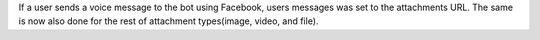 If a user sends a voice message to the bot using Facebook, users messages was set to the attachments URL. The same is now also done for the rest of attachment types(image, video, and file).